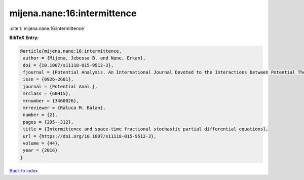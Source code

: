 mijena.nane:16:intermittence
============================

:cite:t:`mijena.nane:16:intermittence`

**BibTeX Entry:**

.. code-block:: bibtex

   @article{mijena.nane:16:intermittence,
    author = {Mijena, Jebessa B. and Nane, Erkan},
    doi = {10.1007/s11118-015-9512-3},
    fjournal = {Potential Analysis. An International Journal Devoted to the Interactions between Potential Theory, Probability Theory, Geometry and Functional Analysis},
    issn = {0926-2601},
    journal = {Potential Anal.},
    mrclass = {60H15},
    mrnumber = {3460026},
    mrreviewer = {Raluca M. Balan},
    number = {2},
    pages = {295--312},
    title = {Intermittence and space-time fractional stochastic partial differential equations},
    url = {https://doi.org/10.1007/s11118-015-9512-3},
    volume = {44},
    year = {2016}
   }

`Back to index <../By-Cite-Keys.rst>`_
